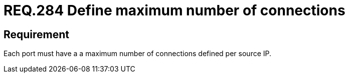 :slug: rules/284/
:category: rules
:description: This document contains the details of the security requirements related to the definition and management of systems in the organization. This requirement establishes the importance of defining a maximum number of connections per source IP in system ports.
:keywords: Network, Port, Connection, IP, Security, Requirement
:rules: yes
:translate: rules/284/

= REQ.284 Define maximum number of connections

== Requirement

Each port must have a a maximum number of connections
defined per source +IP+.
